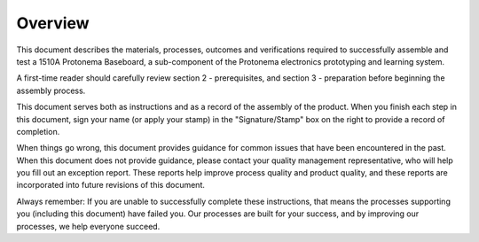 ********
Overview
********

This document describes the materials, processes, outcomes and verifications required to successfully assemble and test a 1510A Protonema Baseboard, a sub-component of the Protonema electronics prototyping and learning system.

A first-time reader should carefully review section 2 - prerequisites, and section 3 - preparation before beginning the assembly process.

This document serves both as instructions and as a record of the assembly of the product. When you finish each step in this document, sign your name (or apply your stamp) in the "Signature/Stamp" box on the right to provide a record of completion.

When things go wrong, this document provides guidance for common issues that have been encountered in the past. When this document does not provide guidance, please contact your quality management representative, who will help you fill out an exception report. These reports help improve process quality and product quality, and these reports are incorporated into future revisions of this document.

Always remember: If you are unable to successfully complete these instructions, that means the processes supporting you (including this document) have failed you. Our processes are built for your success, and by improving our processes, we help everyone succeed.